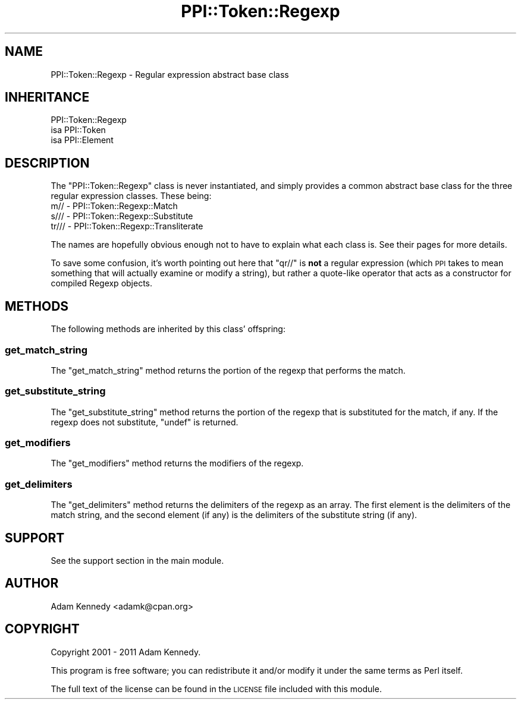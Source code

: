 .\" Automatically generated by Pod::Man 4.11 (Pod::Simple 3.35)
.\"
.\" Standard preamble:
.\" ========================================================================
.de Sp \" Vertical space (when we can't use .PP)
.if t .sp .5v
.if n .sp
..
.de Vb \" Begin verbatim text
.ft CW
.nf
.ne \\$1
..
.de Ve \" End verbatim text
.ft R
.fi
..
.\" Set up some character translations and predefined strings.  \*(-- will
.\" give an unbreakable dash, \*(PI will give pi, \*(L" will give a left
.\" double quote, and \*(R" will give a right double quote.  \*(C+ will
.\" give a nicer C++.  Capital omega is used to do unbreakable dashes and
.\" therefore won't be available.  \*(C` and \*(C' expand to `' in nroff,
.\" nothing in troff, for use with C<>.
.tr \(*W-
.ds C+ C\v'-.1v'\h'-1p'\s-2+\h'-1p'+\s0\v'.1v'\h'-1p'
.ie n \{\
.    ds -- \(*W-
.    ds PI pi
.    if (\n(.H=4u)&(1m=24u) .ds -- \(*W\h'-12u'\(*W\h'-12u'-\" diablo 10 pitch
.    if (\n(.H=4u)&(1m=20u) .ds -- \(*W\h'-12u'\(*W\h'-8u'-\"  diablo 12 pitch
.    ds L" ""
.    ds R" ""
.    ds C` ""
.    ds C' ""
'br\}
.el\{\
.    ds -- \|\(em\|
.    ds PI \(*p
.    ds L" ``
.    ds R" ''
.    ds C`
.    ds C'
'br\}
.\"
.\" Escape single quotes in literal strings from groff's Unicode transform.
.ie \n(.g .ds Aq \(aq
.el       .ds Aq '
.\"
.\" If the F register is >0, we'll generate index entries on stderr for
.\" titles (.TH), headers (.SH), subsections (.SS), items (.Ip), and index
.\" entries marked with X<> in POD.  Of course, you'll have to process the
.\" output yourself in some meaningful fashion.
.\"
.\" Avoid warning from groff about undefined register 'F'.
.de IX
..
.nr rF 0
.if \n(.g .if rF .nr rF 1
.if (\n(rF:(\n(.g==0)) \{\
.    if \nF \{\
.        de IX
.        tm Index:\\$1\t\\n%\t"\\$2"
..
.        if !\nF==2 \{\
.            nr % 0
.            nr F 2
.        \}
.    \}
.\}
.rr rF
.\" ========================================================================
.\"
.IX Title "PPI::Token::Regexp 3"
.TH PPI::Token::Regexp 3 "2019-07-09" "perl v5.30.2" "User Contributed Perl Documentation"
.\" For nroff, turn off justification.  Always turn off hyphenation; it makes
.\" way too many mistakes in technical documents.
.if n .ad l
.nh
.SH "NAME"
PPI::Token::Regexp \- Regular expression abstract base class
.SH "INHERITANCE"
.IX Header "INHERITANCE"
.Vb 3
\&  PPI::Token::Regexp
\&  isa PPI::Token
\&      isa PPI::Element
.Ve
.SH "DESCRIPTION"
.IX Header "DESCRIPTION"
The \f(CW\*(C`PPI::Token::Regexp\*(C'\fR class is never instantiated, and simply
provides a common abstract base class for the three regular expression
classes. These being:
.IP "m// \- PPI::Token::Regexp::Match" 2
.IX Item "m// - PPI::Token::Regexp::Match"
.PD 0
.IP "s/// \- PPI::Token::Regexp::Substitute" 2
.IX Item "s/// - PPI::Token::Regexp::Substitute"
.IP "tr/// \- PPI::Token::Regexp::Transliterate" 2
.IX Item "tr/// - PPI::Token::Regexp::Transliterate"
.PD
.PP
The names are hopefully obvious enough not to have to explain what
each class is. See their pages for more details.
.PP
To save some confusion, it's worth pointing out here that \f(CW\*(C`qr//\*(C'\fR is
\&\fBnot\fR a regular expression (which \s-1PPI\s0 takes to mean something that
will actually examine or modify a string), but rather a quote-like
operator that acts as a constructor for compiled Regexp objects.
.SH "METHODS"
.IX Header "METHODS"
The following methods are inherited by this class' offspring:
.SS "get_match_string"
.IX Subsection "get_match_string"
The \f(CW\*(C`get_match_string\*(C'\fR method returns the portion of the regexp that
performs the match.
.SS "get_substitute_string"
.IX Subsection "get_substitute_string"
The \f(CW\*(C`get_substitute_string\*(C'\fR method returns the portion of the regexp
that is substituted for the match, if any.  If the regexp does not
substitute, \f(CW\*(C`undef\*(C'\fR is returned.
.SS "get_modifiers"
.IX Subsection "get_modifiers"
The \f(CW\*(C`get_modifiers\*(C'\fR method returns the modifiers of the regexp.
.SS "get_delimiters"
.IX Subsection "get_delimiters"
The \f(CW\*(C`get_delimiters\*(C'\fR method returns the delimiters of the regexp as
an array. The first element is the delimiters of the match string, and
the second element (if any) is the delimiters of the substitute string
(if any).
.SH "SUPPORT"
.IX Header "SUPPORT"
See the support section in the main module.
.SH "AUTHOR"
.IX Header "AUTHOR"
Adam Kennedy <adamk@cpan.org>
.SH "COPYRIGHT"
.IX Header "COPYRIGHT"
Copyright 2001 \- 2011 Adam Kennedy.
.PP
This program is free software; you can redistribute
it and/or modify it under the same terms as Perl itself.
.PP
The full text of the license can be found in the
\&\s-1LICENSE\s0 file included with this module.
